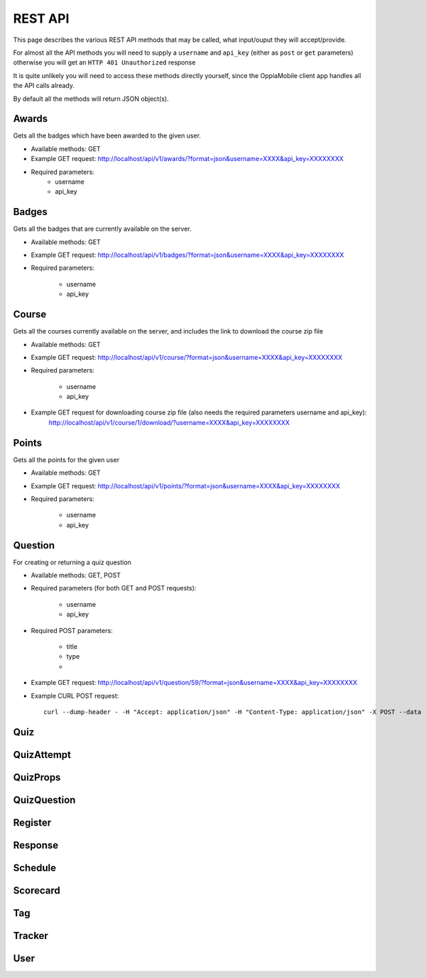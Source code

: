 REST API
========

This page describes the various REST API methods that may be called, what input/ouput they will accept/provide.

For almost all the API methods you will need to supply a ``username`` and ``api_key`` (either as ``post`` or ``get`` parameters) otherwise you will get an ``HTTP 401 Unauthorized`` response

It is quite unlikely you will need to access these methods directly yourself, since the OppiaMobile client app handles all the API calls already.

By default all the methods will return JSON object(s).

Awards
------
Gets all the badges which have been awarded to the given user.

* Available methods: GET
* Example GET request: http://localhost/api/v1/awards/?format=json&username=XXXX&api_key=XXXXXXXX
* Required parameters:
	* username
	* api_key
	
Badges
------
Gets all the badges that are currently available on the server.

* Available methods: GET
* Example GET request: http://localhost/api/v1/badges/?format=json&username=XXXX&api_key=XXXXXXXX
* Required parameters:

	* username
	* api_key

Course
------
Gets all the courses currently available on the server, and includes the link to download the course zip file

* Available methods: GET
* Example GET request: http://localhost/api/v1/course/?format=json&username=XXXX&api_key=XXXXXXXX
* Required parameters:

	* username
	* api_key
	
* Example GET request for downloading course zip file (also needs the required parameters username and api_key):
	http://localhost/api/v1/course/1/download/?username=XXXX&api_key=XXXXXXXX

Points
------
Gets all the points for the given user

* Available methods: GET
* Example GET request: http://localhost/api/v1/points/?format=json&username=XXXX&api_key=XXXXXXXX
* Required parameters:

	* username
	* api_key
	
Question
--------
For creating or returning a quiz question

* Available methods: GET, POST
* Required parameters (for both GET and POST requests):

	* username
	* api_key

* Required POST parameters:

	* title
	* type
	* 
	
	
* Example GET request: http://localhost/api/v1/question/59/?format=json&username=XXXX&api_key=XXXXXXXX

* Example CURL POST request::

	curl --dump-header - -H "Accept: application/json" -H "Content-Type: application/json" -X POST --data '{"title":"A woman has sexual intercourse with a man who is HIV-positive. She is tested for HIV infection two weeks after this sexual intercourse. Her HIV test is negative. Should you trust this result?","type":"multichoice","responses":[],"props":[{"name":"maxscore","value":"1.0000000"}]}' "http://localhost/api/v1/question/?format=json&username=XXXX&api_key=XXXXXXXX"

Quiz
----

QuizAttempt
-----------

QuizProps
---------

QuizQuestion
------------

Register
--------

Response
--------


Schedule
--------

Scorecard
---------

Tag
---

Tracker
-------

User
----

